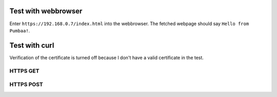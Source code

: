 Test with webbrowser
====================

Enter ``https://192.168.0.7/index.html`` into the webbrowser. The
fetched webpage should say ``Hello from Pumbaa!``.

Test with curl
==============

Verification of the certificate is turned off because I don't have a
valid certificate in the test.

HTTPS GET
--------

.. code-block:: text
   > curl --insecure https://192.168.0.7/index.html
   <html><body>
       Hello from Pumbaa!
   </body></html>
   >

HTTPS POST
---------

.. code-block:: text
   > curl --insecure --data "My post data." https://192.168.0.7/index.html
   <html><body>
       Hello from Pumbaa!
       Post data: "My post data."
   </body></html>
   >
